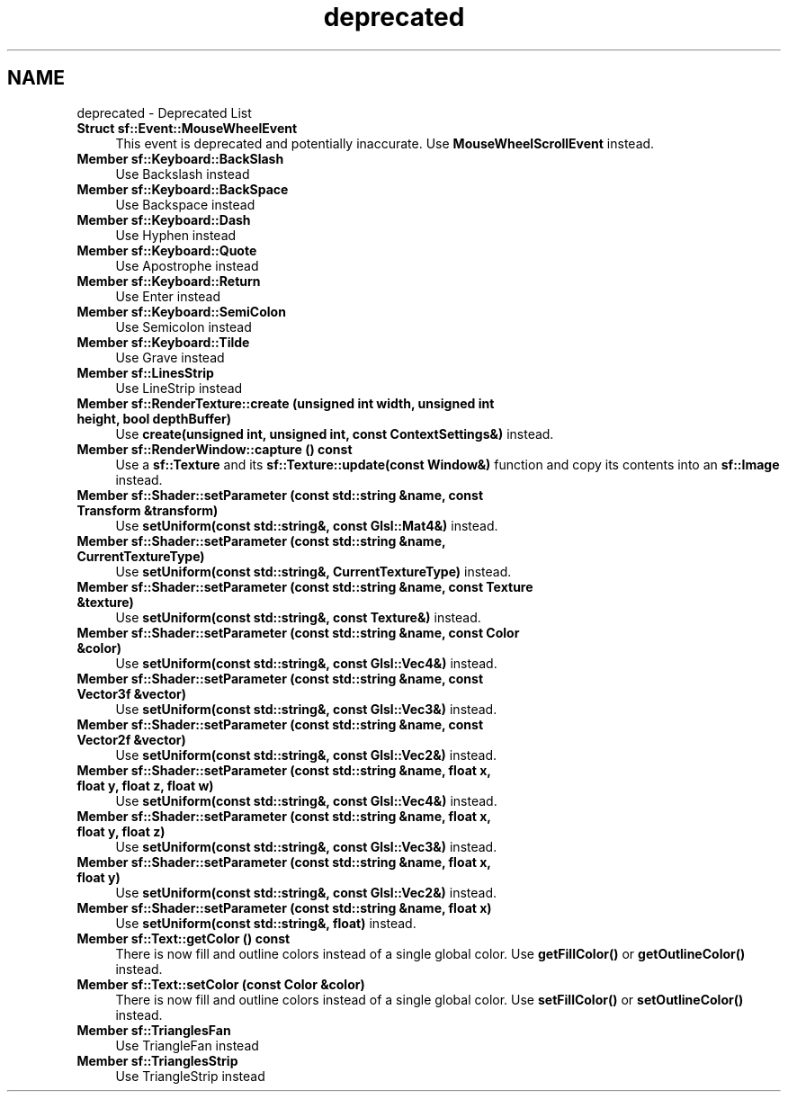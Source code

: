.TH "deprecated" 3 "Version .." "SFML" \" -*- nroff -*-
.ad l
.nh
.SH NAME
deprecated \- Deprecated List 
.PP

.IP "\fBStruct \fBsf::Event::MouseWheelEvent\fP \fP" 1c
This event is deprecated and potentially inaccurate\&. Use \fBMouseWheelScrollEvent\fP instead\&. 
.IP "\fBMember \fBsf::Keyboard::BackSlash\fP \fP" 1c
Use Backslash instead  
.IP "\fBMember \fBsf::Keyboard::BackSpace\fP \fP" 1c
Use Backspace instead  
.IP "\fBMember \fBsf::Keyboard::Dash\fP \fP" 1c
Use Hyphen instead  
.IP "\fBMember \fBsf::Keyboard::Quote\fP \fP" 1c
Use Apostrophe instead  
.IP "\fBMember \fBsf::Keyboard::Return\fP \fP" 1c
Use Enter instead  
.IP "\fBMember \fBsf::Keyboard::SemiColon\fP \fP" 1c
Use Semicolon instead  
.IP "\fBMember \fBsf::Keyboard::Tilde\fP \fP" 1c
Use Grave instead  
.IP "\fBMember \fBsf::LinesStrip\fP \fP" 1c
Use LineStrip instead  
.IP "\fBMember \fBsf::RenderTexture::create\fP (unsigned int width, unsigned int height, bool depthBuffer)\fP" 1c
Use \fBcreate(unsigned int, unsigned int, const ContextSettings&)\fP instead\&. 
.IP "\fBMember \fBsf::RenderWindow::capture\fP () const\fP" 1c
 Use a \fBsf::Texture\fP and its \fBsf::Texture::update(const Window&)\fP function and copy its contents into an \fBsf::Image\fP instead\&.  
.IP "\fBMember \fBsf::Shader::setParameter\fP (const std::string &name, const \fBTransform\fP &transform)\fP" 1c
Use \fBsetUniform(const std::string&, const Glsl::Mat4&)\fP instead\&. 
.IP "\fBMember \fBsf::Shader::setParameter\fP (const std::string &name, \fBCurrentTextureType\fP)\fP" 1c
Use \fBsetUniform(const std::string&, CurrentTextureType)\fP instead\&. 
.IP "\fBMember \fBsf::Shader::setParameter\fP (const std::string &name, const \fBTexture\fP &texture)\fP" 1c
Use \fBsetUniform(const std::string&, const Texture&)\fP instead\&. 
.IP "\fBMember \fBsf::Shader::setParameter\fP (const std::string &name, const \fBColor\fP &color)\fP" 1c
Use \fBsetUniform(const std::string&, const Glsl::Vec4&)\fP instead\&. 
.IP "\fBMember \fBsf::Shader::setParameter\fP (const std::string &name, const Vector3f &vector)\fP" 1c
Use \fBsetUniform(const std::string&, const Glsl::Vec3&)\fP instead\&. 
.IP "\fBMember \fBsf::Shader::setParameter\fP (const std::string &name, const Vector2f &vector)\fP" 1c
Use \fBsetUniform(const std::string&, const Glsl::Vec2&)\fP instead\&. 
.IP "\fBMember \fBsf::Shader::setParameter\fP (const std::string &name, float x, float y, float z, float w)\fP" 1c
Use \fBsetUniform(const std::string&, const Glsl::Vec4&)\fP instead\&. 
.IP "\fBMember \fBsf::Shader::setParameter\fP (const std::string &name, float x, float y, float z)\fP" 1c
Use \fBsetUniform(const std::string&, const Glsl::Vec3&)\fP instead\&. 
.IP "\fBMember \fBsf::Shader::setParameter\fP (const std::string &name, float x, float y)\fP" 1c
Use \fBsetUniform(const std::string&, const Glsl::Vec2&)\fP instead\&. 
.IP "\fBMember \fBsf::Shader::setParameter\fP (const std::string &name, float x)\fP" 1c
Use \fBsetUniform(const std::string&, float)\fP instead\&. 
.IP "\fBMember \fBsf::Text::getColor\fP () const\fP" 1c
There is now fill and outline colors instead of a single global color\&. Use \fBgetFillColor()\fP or \fBgetOutlineColor()\fP instead\&. 
.IP "\fBMember \fBsf::Text::setColor\fP (const \fBColor\fP &color)\fP" 1c
There is now fill and outline colors instead of a single global color\&. Use \fBsetFillColor()\fP or \fBsetOutlineColor()\fP instead\&. 
.IP "\fBMember \fBsf::TrianglesFan\fP \fP" 1c
Use TriangleFan instead  
.IP "\fBMember \fBsf::TrianglesStrip\fP \fP" 1c
Use TriangleStrip instead 
.PP

